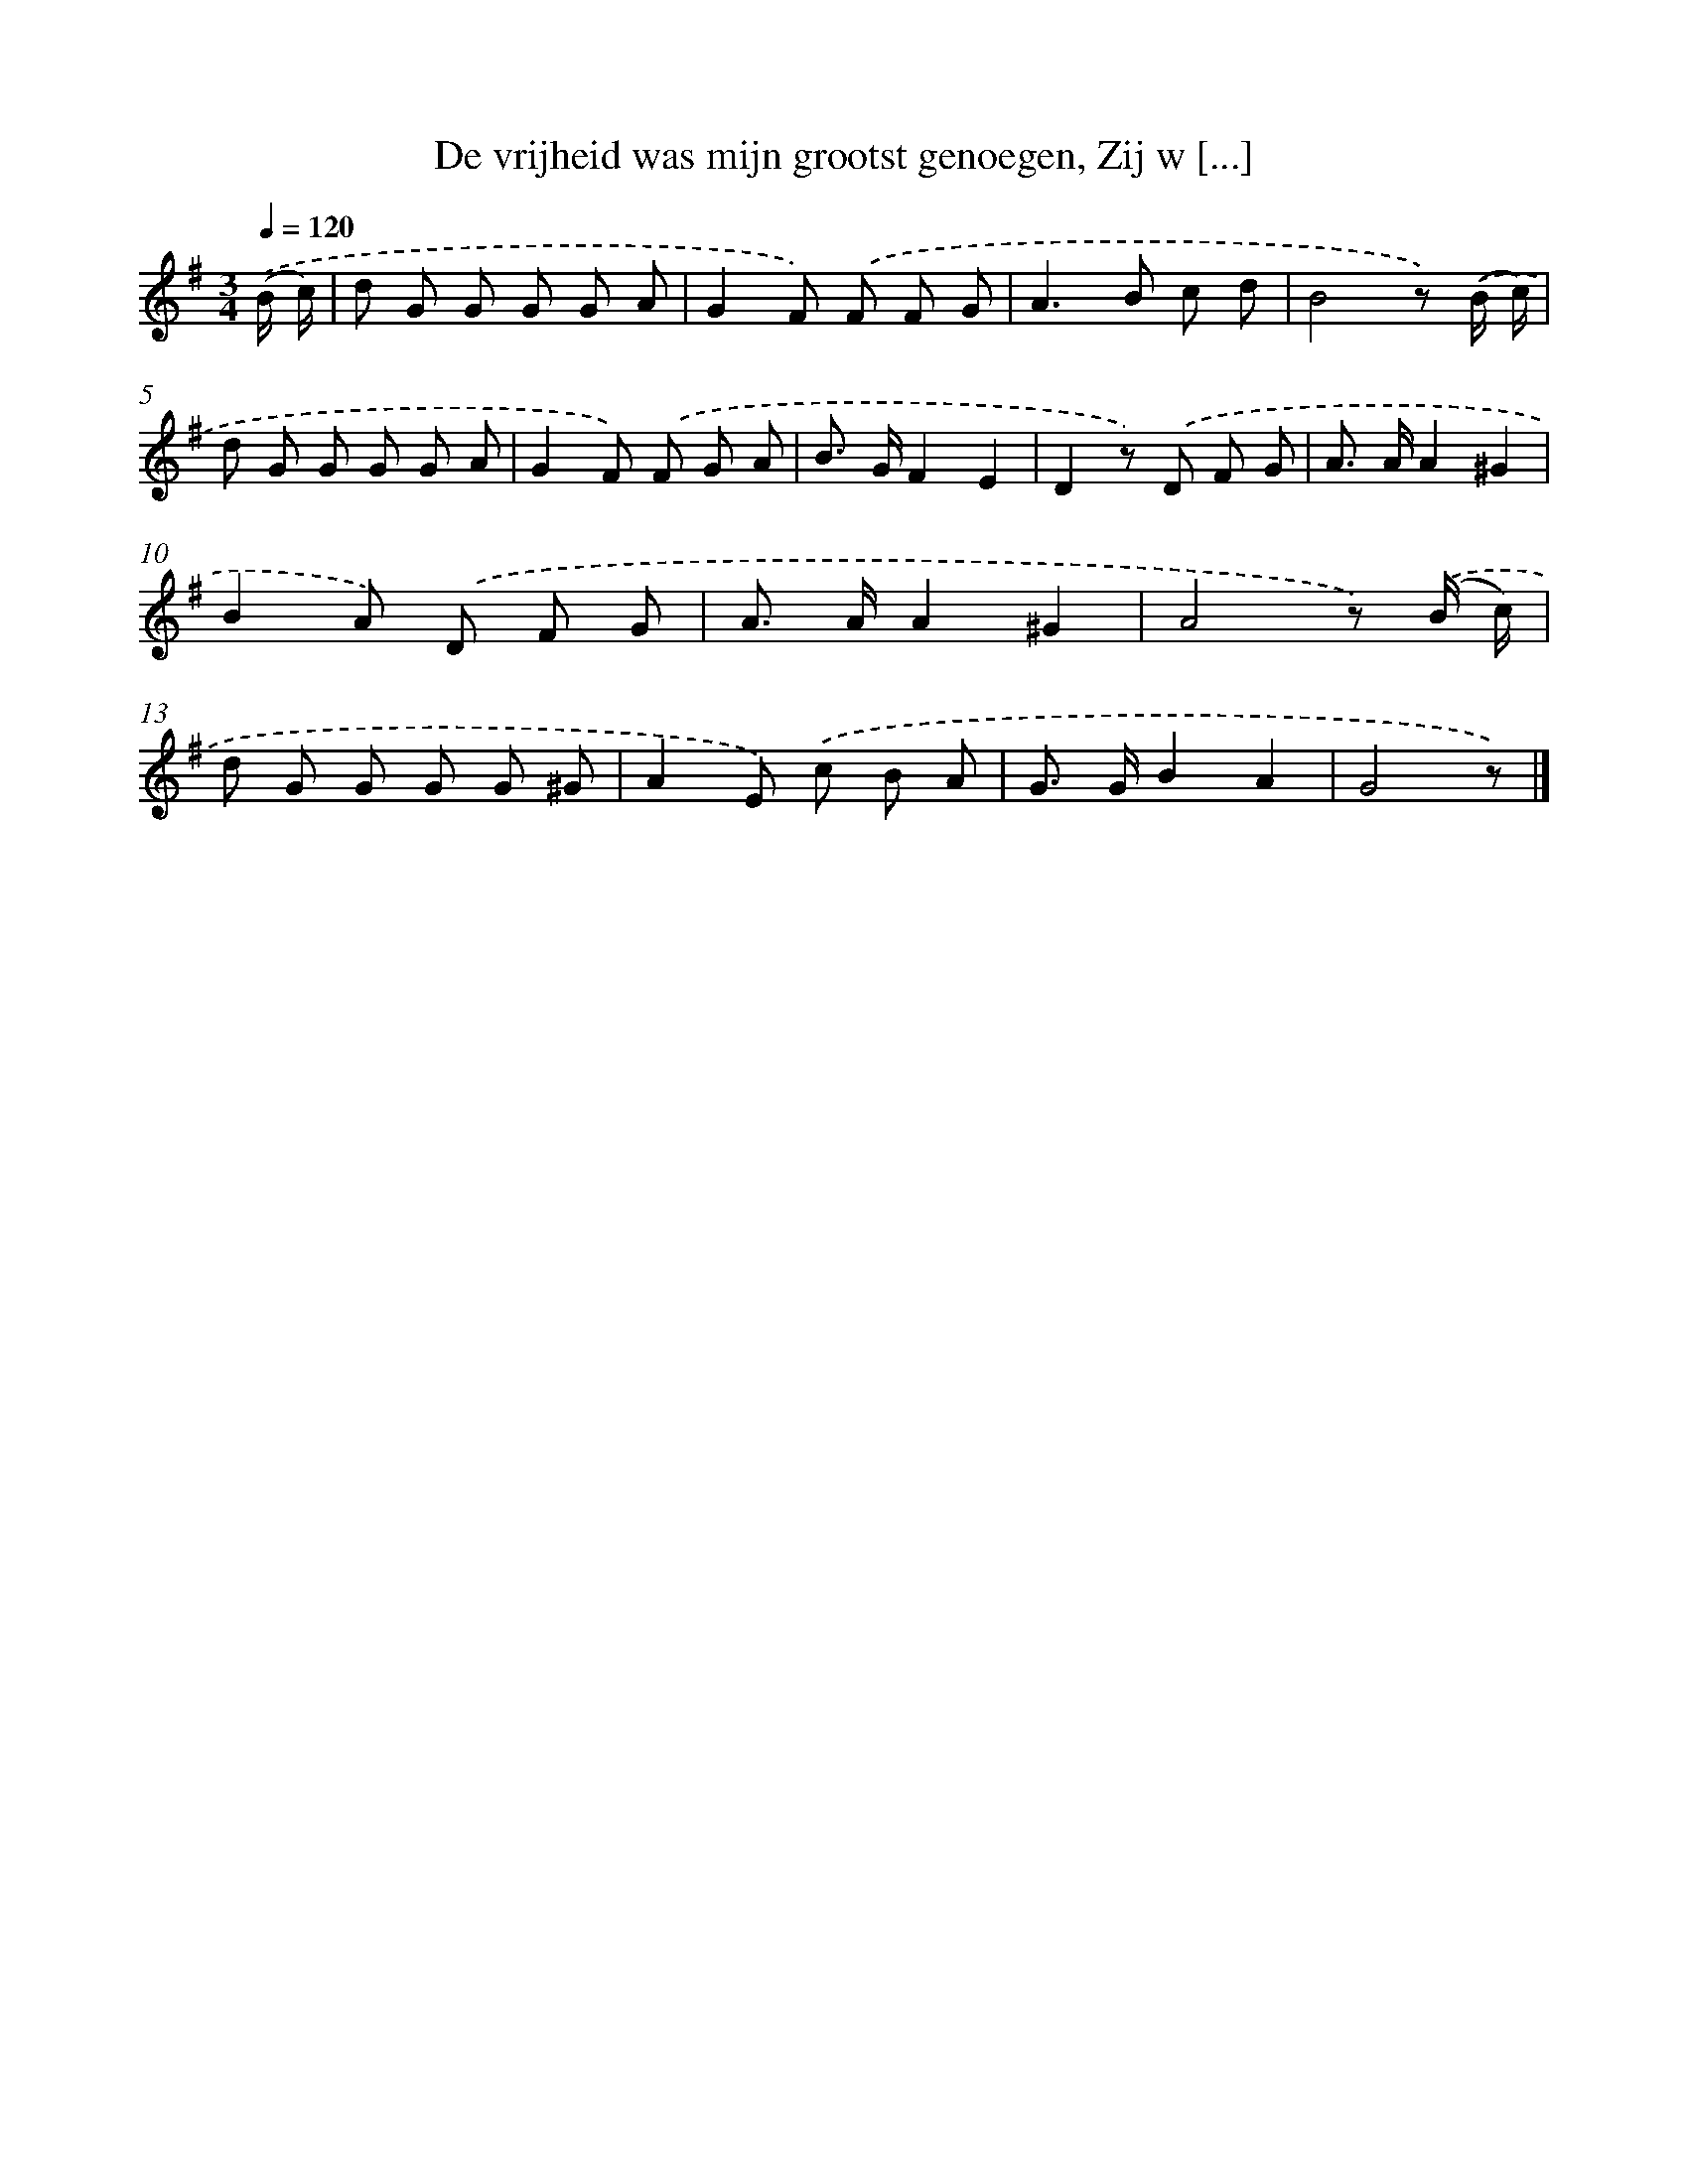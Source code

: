 X: 6616
T: De vrijheid was mijn grootst genoegen, Zij w [...]
%%abc-version 2.0
%%abcx-abcm2ps-target-version 5.9.1 (29 Sep 2008)
%%abc-creator hum2abc beta
%%abcx-conversion-date 2018/11/01 14:36:29
%%humdrum-veritas 2811319993
%%humdrum-veritas-data 2852722730
%%continueall 1
%%barnumbers 0
L: 1/8
M: 3/4
Q: 1/4=120
K: G clef=treble
.('(B/ c/) [I:setbarnb 1]|
d G G G G A |
G2F) .('F F G |
A2>B2 c d |
B4z) .('(B/ c/) |
d G G G G A |
G2F) .('F G A |
B> GF2E2 |
D2z) .('D F G |
A> AA2^G2 |
B2A) .('D F G |
A> AA2^G2 |
A4z) .('(B/ c/) |
d G G G G ^G |
A2E) .('c B A |
G> GB2A2 |
G4z) |]
